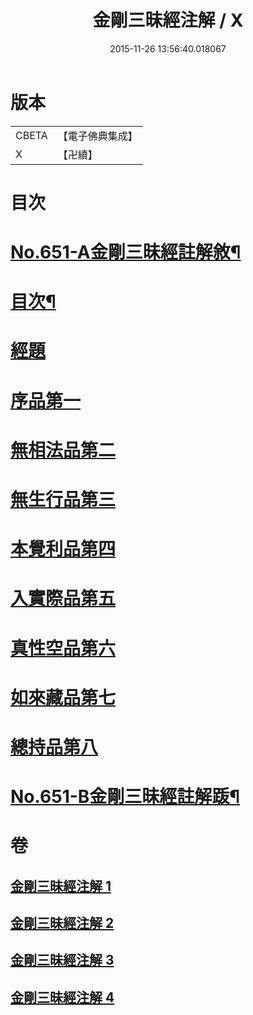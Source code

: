 #+TITLE: 金剛三昧經注解 / X
#+DATE: 2015-11-26 13:56:40.018067
* 版本
 |     CBETA|【電子佛典集成】|
 |         X|【卍續】    |

* 目次
* [[file:KR6d0114_001.txt::001-0217a1][No.651-A金剛三昧經註解敘¶]]
* [[file:KR6d0114_001.txt::0217c2][目次¶]]
* [[file:KR6d0114_001.txt::0218a4][經題]]
* [[file:KR6d0114_001.txt::0219c13][序品第一]]
* [[file:KR6d0114_001.txt::0221b6][無相法品第二]]
* [[file:KR6d0114_002.txt::002-0226b3][無生行品第三]]
* [[file:KR6d0114_002.txt::0229c9][本覺利品第四]]
* [[file:KR6d0114_003.txt::003-0235a3][入實際品第五]]
* [[file:KR6d0114_003.txt::0240c21][真性空品第六]]
* [[file:KR6d0114_004.txt::004-0244b3][如來藏品第七]]
* [[file:KR6d0114_004.txt::0247b12][總持品第八]]
* [[file:KR6d0114_004.txt::0253a1][No.651-B金剛三昧經註解䟦¶]]
* 卷
** [[file:KR6d0114_001.txt][金剛三昧經注解 1]]
** [[file:KR6d0114_002.txt][金剛三昧經注解 2]]
** [[file:KR6d0114_003.txt][金剛三昧經注解 3]]
** [[file:KR6d0114_004.txt][金剛三昧經注解 4]]
